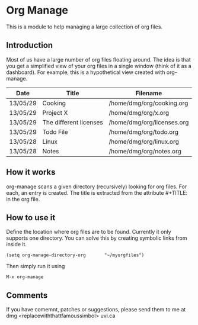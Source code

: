 * Org Manage

This is a module to help managing a large collection of org files.


** Introduction

Most of us have a large number of org files floating around. The idea
is that you get a simplified view of your org files in a single window
(think of it as a dashboard). For example, this is a hypothetical view created with org-manage.


| Date     | Title                  | Filename                   |
|----------+------------------------+----------------------------|
| 13/05/29 | Cooking                | /home/dmg/org/cooking.org  |
| 13/05/29 | Project X              | /home/dmg/org/x.org        |
| 13/05/29 | The different licenses | /home/dmg/org/licenses.org |
| 13/05/29 | Todo File              | /home/dmg/org/todo.org     |
| 13/05/28 | Linux                  | /home/dmg/org/linux.org    |
| 13/05/28 | Notes                  | /home/dmg/org/notes.org    |

** How it works

org-manage scans a given directory (recursively) looking for org
files. For each, an entry is created. The title is extracted from the
attribute #+TITLE: in the org file.

** How to use it

Define the location where org files are to be found. Currently it only
supports one directory. You can solve this by creating symbolic links
from inside it.

#+BEGIN_SRC emacs_lisp
(setq org-manage-directory-org       "~/myorgfiles")
#+END_SRC

Then simply run it using

#+BEGIN_SRC emacs_lisp
M-x org-manage
#+END_SRC

** Comments 

If you have comemnt, patches or suggestions, please send them to me at  dmg  <replacewiththattfamoussimbol> uvi.ca




